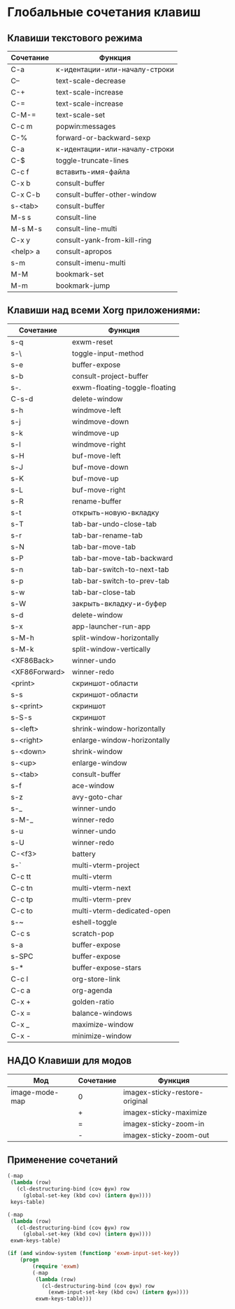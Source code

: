 * Глобальные сочетания клавиш

** Клавиши текстового режима

#+NAME: key-bindings-table
| Сочетание | Функция                       |
|-----------+-------------------------------|
| C-a       | к-идентации-или-началу-строки |
| C--       | text-scale-decrease           |
| C-+       | text-scale-increase           |
| C-=       | text-scale-increase           |
| C-M-=     | text-scale-set                |
| C-c m     | popwin:messages               |
| C-%       | forward-or-backward-sexp      |
| C-a       | к-идентации-или-началу-строки |
| C-$       | toggle-truncate-lines         |
| C-c f     | вставить-имя-файла            |
| C-x b     | consult-buffer                |
| C-x C-b   | consult-buffer-other-window   |
| s-<tab>   | consult-buffer                |
| M-s s     | consult-line                  |
| M-s M-s   | consult-line-multi            |
| C-x y     | consult-yank-from-kill-ring   |
| <help> a  | consult-apropos               |
| s-m       | consult-imenu-multi           |
| M-M       | bookmark-set                  |
| M-m       | bookmark-jump                 |


** Клавиши над всеми Xorg приложениями:

#+NAME: exwm-key-bindings-table
| Сочетание     | Функция                       |
|---------------+-------------------------------|
| s-q           | exwm-reset                    |
| s-\           | toggle-input-method           |
| s-e           | buffer-expose                 |
| s-b           | consult-project-buffer        |
| s-.           | exwm-floating-toggle-floating |
| C-s-d         | delete-window                 |
| s-h           | windmove-left                 |
| s-j           | windmove-down                 |
| s-k           | windmove-up                   |
| s-l           | windmove-right                |
| s-H           | buf-move-left                 |
| s-J           | buf-move-down                 |
| s-K           | buf-move-up                   |
| s-L           | buf-move-right                |
| s-R           | rename-buffer                 |
| s-t           | открыть-новую-вкладку         |
| s-T           | tab-bar-undo-close-tab        |
| s-r           | tab-bar-rename-tab            |
| s-N           | tab-bar-move-tab              |
| s-P           | tab-bar-move-tab-backward     |
| s-n           | tab-bar-switch-to-next-tab    |
| s-p           | tab-bar-switch-to-prev-tab    |
| s-w           | tab-bar-close-tab             |
| s-W           | закрыть-вкладку-и-буфер       |
| s-d           | delete-window                 |
| s-x           | app-launcher-run-app          |
| s-M-h         | split-window-horizontally     |
| s-M-k         | split-window-vertically       |
| <XF86Back>    | winner-undo                   |
| <XF86Forward> | winner-redo                   |
| <print>       | скриншот-области              |
| s-s           | скриншот-области              |
| s-<print>     | скриншот                      |
| s-S-s         | скриншот                      |
| s-<left>      | shrink-window-horizontally    |
| s-<right>     | enlarge-window-horizontally   |
| s-<down>      | shrink-window                 |
| s-<up>        | enlarge-window                |
| s-<tab>       | consult-buffer                |
| s-f           | ace-window                    |
| s-z           | avy-goto-char                 |
| s-_           | winner-undo                   |
| s-M-_         | winner-redo                   |
| s-u           | winner-undo                   |
| s-U           | winner-redo                   |
| C-<f3>        | battery                       |
| s-`           | multi-vterm-project           |
| C-c tt        | multi-vterm                   |
| C-c tn        | multi-vterm-next              |
| C-c tp        | multi-vterm-prev              |
| C-c to        | multi-vterm-dedicated-open    |
| s-~           | eshell-toggle                 |
| C-c s         | scratch-pop                   |
| s-a           | buffer-expose                 |
| s-SPC         | buffer-expose                 |
| s-*           | buffer-expose-stars           |
| C-c l         | org-store-link                |
| C-c a         | org-agenda                    |
| C-x +         | golden-ratio                  |
| C-x =         | balance-windows               |
| C-x _         | maximize-window               |
| C-x -         | minimize-window               |

** НАДО Клавиши для модов

#+NAME: modes-key-bindings-table
| Мод            | Сочетание | Функция                        |
|----------------+-----------+--------------------------------|
| image-mode-map | 0         | imagex-sticky-restore-original |
|                | +         | imagex-sticky-maximize         |
|                | =         | imagex-sticky-zoom-in          |
|                | -         | imagex-sticky-zoom-out         |


** Применение сочетаний

#+BEGIN_SRC emacs-lisp :var keys-table=key-bindings-table exwm-keys-table=exwm-key-bindings-table
(-map
 (lambda (row)
   (cl-destructuring-bind (соч фун) row
     (global-set-key (kbd соч) (intern фун))))
 keys-table)

(-map
 (lambda (row)
   (cl-destructuring-bind (соч фун) row
     (global-set-key (kbd соч) (intern фун))))
 exwm-keys-table)

(if (and window-system (functionp 'exwm-input-set-key))
    (progn
	    (require 'exwm)
	    (-map
	     (lambda (row)
	       (cl-destructuring-bind (соч фун) row
	         (exwm-input-set-key (kbd соч) (intern фун))))
	     exwm-keys-table)))

#+END_SRC

#+RESULTS:













